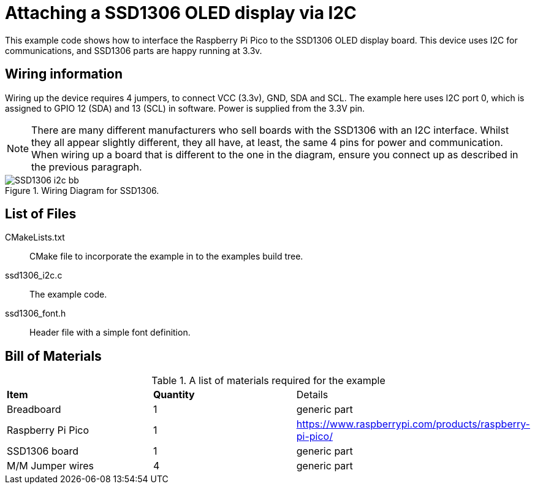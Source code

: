 = Attaching a SSD1306 OLED display via I2C

This example code shows how to interface the Raspberry Pi Pico to the SSD1306 OLED display board. This device uses I2C for communications, and SSD1306 parts are happy running at 3.3v.

== Wiring information

Wiring up the device requires 4 jumpers, to connect VCC (3.3v), GND, SDA and SCL. The example here uses I2C port 0, which is assigned to GPIO 12 (SDA) and 13 (SCL) in software. Power is supplied from the 3.3V pin.

[NOTE]
======
There are many different manufacturers who sell boards with the SSD1306 with an I2C interface. Whilst they all appear slightly different, they all have, at least, the same 4 pins for power and communication. When wiring up a board that is different to the one in the diagram, ensure you connect up as described in the previous paragraph.
======


[[ssd1306_i2c_wiring]]
[pdfwidth=75%]
.Wiring Diagram for SSD1306.
image::SSD1306_i2c_bb.png[]

== List of Files

CMakeLists.txt:: CMake file to incorporate the example in to the examples build tree.
ssd1306_i2c.c:: The example code.
ssd1306_font.h:: Header file with a simple font definition.

== Bill of Materials

.A list of materials required for the example
[[SSD1306-bom-table]]
[cols=3]
|===
| *Item* | *Quantity* | Details
| Breadboard | 1 | generic part
| Raspberry Pi Pico | 1 | https://www.raspberrypi.com/products/raspberry-pi-pico/
| SSD1306 board| 1 | generic part
| M/M Jumper wires | 4 | generic part
|===



